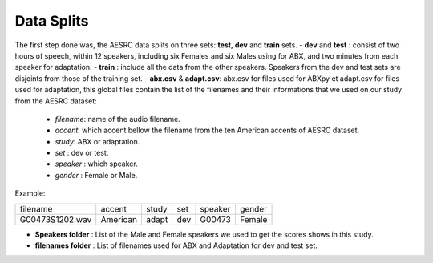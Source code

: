 **Data Splits**
===============

The first step done was, the AESRC data splits on three sets: **test**, **dev** and **train** sets.
- **dev** and **test** : consist of two hours of speech, within 12 speakers, including six Females and six Males using for ABX, and two minutes from each speaker for adaptation. 
- **train** : include all the data from the other speakers. Speakers from the dev and test sets are disjoints from those of the training set.
- **abx.csv** & **adapt.csv**: abx.csv for files used for ABXpy et adapt.csv for files used for adaptation, this global files contain the list of the filenames and their informations that we used on our study from the AESRC dataset:
        
        - *filename*: name of the audio filename.
        - *accent*: which accent bellow the filename from the ten American accents of AESRC dataset.
        - *study*: ABX or adaptation.
        - *set* : dev or test.
        - *speaker* : which speaker.
        - *gender* : Female or Male.
        
Example:
  
===============  ==========  ==========  ==========  ==========  ==========
    filename       accent       study       set        speaker    gender
---------------  ----------  ----------  ----------  ----------  ----------
G00473S1202.wav   American       adapt      dev         G00473    Female
===============  ==========  ==========  ==========  ==========  ==========

- **Speakers folder** : List of the Male and Female speakers we used to get the scores shows in this study.

- **filenames folder** : List of filenames used for ABX and Adaptation for dev and test set.
